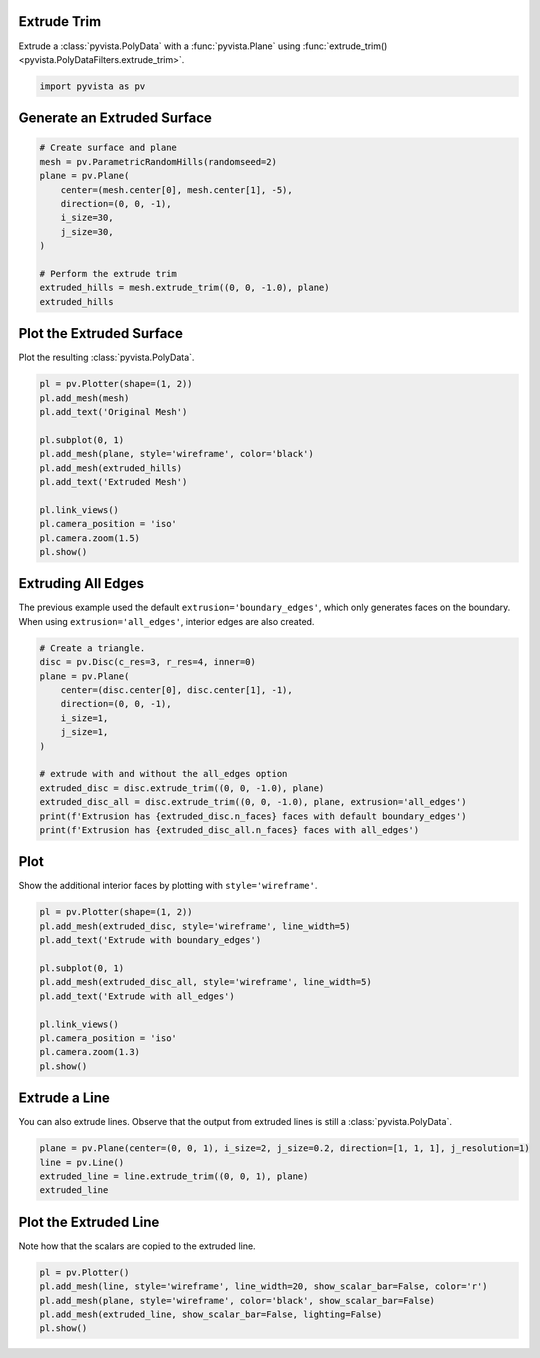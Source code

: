 
.. DO NOT EDIT.
.. THIS FILE WAS AUTOMATICALLY GENERATED BY SPHINX-GALLERY.
.. TO MAKE CHANGES, EDIT THE SOURCE PYTHON FILE:
.. "examples/01-filter/extrude-trim.py"
.. LINE NUMBERS ARE GIVEN BELOW.

.. only:: html

    .. note::
        :class: sphx-glr-download-link-note

        Click :ref:`here <sphx_glr_download_examples_01-filter_extrude-trim.py>`
        to download the full example code

.. rst-class:: sphx-glr-example-title

.. _sphx_glr_examples_01-filter_extrude-trim.py:


.. _extrude_trim_example:

Extrude Trim
~~~~~~~~~~~~
Extrude a :class:`pyvista.PolyData` with a :func:`pyvista.Plane` using
:func:`extrude_trim() <pyvista.PolyDataFilters.extrude_trim>`.

.. GENERATED FROM PYTHON SOURCE LINES 10-13

.. code-block:: default


    import pyvista as pv








.. GENERATED FROM PYTHON SOURCE LINES 14-16

Generate an Extruded Surface
~~~~~~~~~~~~~~~~~~~~~~~~~~~~

.. GENERATED FROM PYTHON SOURCE LINES 16-31

.. code-block:: default


    # Create surface and plane
    mesh = pv.ParametricRandomHills(randomseed=2)
    plane = pv.Plane(
        center=(mesh.center[0], mesh.center[1], -5),
        direction=(0, 0, -1),
        i_size=30,
        j_size=30,
    )

    # Perform the extrude trim
    extruded_hills = mesh.extrude_trim((0, 0, -1.0), plane)
    extruded_hills







.. raw:: html

    <div class="output_subarea output_html rendered_html output_result">

    <table>
    <tr><th>PolyData</th><th>Information</th></tr>
    <tr><td>N Cells</td><td>39600</td></tr>
    <tr><td>N Points</td><td>20000</td></tr>
    <tr><td>X Bounds</td><td>-1.000e+01, 1.000e+01</td></tr>
    <tr><td>Y Bounds</td><td>-5.936e-07, 2.000e+01</td></tr>
    <tr><td>Z Bounds</td><td>-5.000e+00, 7.725e+00</td></tr>
    <tr><td>N Arrays</td><td>0</td></tr>
    </table>


    </div>
    <br />
    <br />

.. GENERATED FROM PYTHON SOURCE LINES 32-35

Plot the Extruded Surface
~~~~~~~~~~~~~~~~~~~~~~~~~
Plot the resulting :class:`pyvista.PolyData`.

.. GENERATED FROM PYTHON SOURCE LINES 35-51

.. code-block:: default


    pl = pv.Plotter(shape=(1, 2))
    pl.add_mesh(mesh)
    pl.add_text('Original Mesh')

    pl.subplot(0, 1)
    pl.add_mesh(plane, style='wireframe', color='black')
    pl.add_mesh(extruded_hills)
    pl.add_text('Extruded Mesh')

    pl.link_views()
    pl.camera_position = 'iso'
    pl.camera.zoom(1.5)
    pl.show()





.. image-sg:: /examples/01-filter/images/sphx_glr_extrude-trim_001.png
   :alt: extrude trim
   :srcset: /examples/01-filter/images/sphx_glr_extrude-trim_001.png
   :class: sphx-glr-single-img





.. GENERATED FROM PYTHON SOURCE LINES 52-57

Extruding All Edges
~~~~~~~~~~~~~~~~~~~
The previous example used the default ``extrusion='boundary_edges'``, which
only generates faces on the boundary. When using ``extrusion='all_edges'``,
interior edges are also created.

.. GENERATED FROM PYTHON SOURCE LINES 57-74

.. code-block:: default


    # Create a triangle.
    disc = pv.Disc(c_res=3, r_res=4, inner=0)
    plane = pv.Plane(
        center=(disc.center[0], disc.center[1], -1),
        direction=(0, 0, -1),
        i_size=1,
        j_size=1,
    )

    # extrude with and without the all_edges option
    extruded_disc = disc.extrude_trim((0, 0, -1.0), plane)
    extruded_disc_all = disc.extrude_trim((0, 0, -1.0), plane, extrusion='all_edges')
    print(f'Extrusion has {extruded_disc.n_faces} faces with default boundary_edges')
    print(f'Extrusion has {extruded_disc_all.n_faces} faces with all_edges')






.. rst-class:: sphx-glr-script-out

 Out:

 .. code-block:: none

    Extrusion has 30 faces with default boundary_edges
    Extrusion has 72 faces with all_edges




.. GENERATED FROM PYTHON SOURCE LINES 75-78

Plot
~~~~
Show the additional interior faces by plotting with ``style='wireframe'``.

.. GENERATED FROM PYTHON SOURCE LINES 78-93

.. code-block:: default


    pl = pv.Plotter(shape=(1, 2))
    pl.add_mesh(extruded_disc, style='wireframe', line_width=5)
    pl.add_text('Extrude with boundary_edges')

    pl.subplot(0, 1)
    pl.add_mesh(extruded_disc_all, style='wireframe', line_width=5)
    pl.add_text('Extrude with all_edges')

    pl.link_views()
    pl.camera_position = 'iso'
    pl.camera.zoom(1.3)
    pl.show()





.. image-sg:: /examples/01-filter/images/sphx_glr_extrude-trim_002.png
   :alt: extrude trim
   :srcset: /examples/01-filter/images/sphx_glr_extrude-trim_002.png
   :class: sphx-glr-single-img





.. GENERATED FROM PYTHON SOURCE LINES 94-98

Extrude a Line
~~~~~~~~~~~~~~
You can also extrude lines. Observe that the output from extruded lines is
still a :class:`pyvista.PolyData`.

.. GENERATED FROM PYTHON SOURCE LINES 98-105

.. code-block:: default


    plane = pv.Plane(center=(0, 0, 1), i_size=2, j_size=0.2, direction=[1, 1, 1], j_resolution=1)
    line = pv.Line()
    extruded_line = line.extrude_trim((0, 0, 1), plane)
    extruded_line







.. raw:: html

    <div class="output_subarea output_html rendered_html output_result">
    <table><tr><th>Header</th><th>Data Arrays</th></tr><tr><td>
    <table>
    <tr><th>PolyData</th><th>Information</th></tr>
    <tr><td>N Cells</td><td>1</td></tr>
    <tr><td>N Points</td><td>4</td></tr>
    <tr><td>X Bounds</td><td>-5.000e-01, 5.000e-01</td></tr>
    <tr><td>Y Bounds</td><td>0.000e+00, 0.000e+00</td></tr>
    <tr><td>Z Bounds</td><td>0.000e+00, 1.500e+00</td></tr>
    <tr><td>N Arrays</td><td>2</td></tr>
    </table>

    </td><td>
    <table>
    <tr><th>Name</th><th>Field</th><th>Type</th><th>N Comp</th><th>Min</th><th>Max</th></tr>
    <tr><td>Texture Coordinates</td><td>Points</td><td>float32</td><td>2</td><td>0.000e+00</td><td>1.000e+00</td></tr>
    <tr><td><b>Distance</b></td><td>Points</td><td>float64</td><td>1</td><td>0.000e+00</td><td>1.000e+00</td></tr>
    </table>

    </td></tr> </table>
    </div>
    <br />
    <br />

.. GENERATED FROM PYTHON SOURCE LINES 106-109

Plot the Extruded Line
~~~~~~~~~~~~~~~~~~~~~~
Note how that the scalars are copied to the extruded line.

.. GENERATED FROM PYTHON SOURCE LINES 109-115

.. code-block:: default


    pl = pv.Plotter()
    pl.add_mesh(line, style='wireframe', line_width=20, show_scalar_bar=False, color='r')
    pl.add_mesh(plane, style='wireframe', color='black', show_scalar_bar=False)
    pl.add_mesh(extruded_line, show_scalar_bar=False, lighting=False)
    pl.show()



.. image-sg:: /examples/01-filter/images/sphx_glr_extrude-trim_003.png
   :alt: extrude trim
   :srcset: /examples/01-filter/images/sphx_glr_extrude-trim_003.png
   :class: sphx-glr-single-img






.. rst-class:: sphx-glr-timing

   **Total running time of the script:** ( 0 minutes  1.696 seconds)


.. _sphx_glr_download_examples_01-filter_extrude-trim.py:


.. only :: html

 .. container:: sphx-glr-footer
    :class: sphx-glr-footer-example



  .. container:: sphx-glr-download sphx-glr-download-python

     :download:`Download Python source code: extrude-trim.py <extrude-trim.py>`



  .. container:: sphx-glr-download sphx-glr-download-jupyter

     :download:`Download Jupyter notebook: extrude-trim.ipynb <extrude-trim.ipynb>`


.. only:: html

 .. rst-class:: sphx-glr-signature

    `Gallery generated by Sphinx-Gallery <https://sphinx-gallery.github.io>`_
